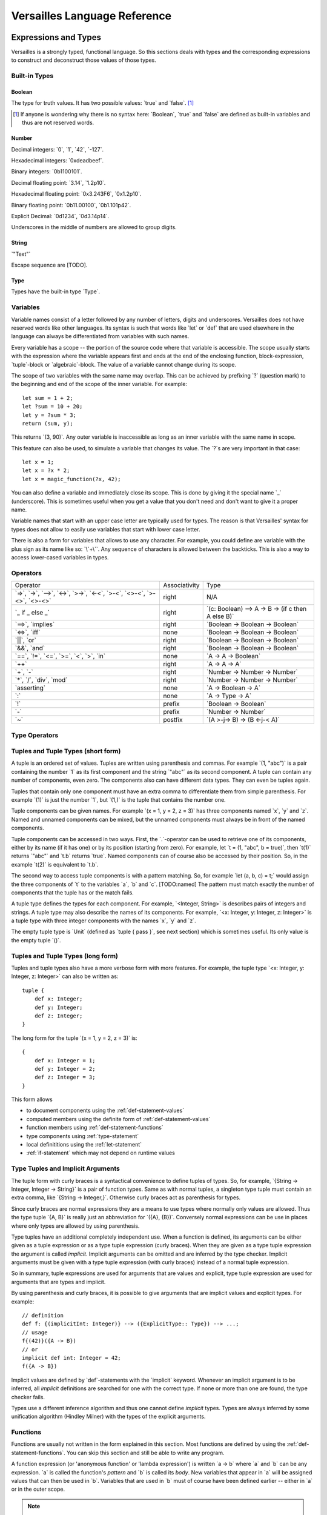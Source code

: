 .. role:: versailles(code)
    :language: versailles
.. default-role:: versailles
       
=============================
Versailles Language Reference
=============================

Expressions and Types
=====================

Versailles is a strongly typed, functional language. So this sections
deals with types and the corresponding expressions to construct and deconstruct
those values of those types.

.. productionlist:: versailles
    Expression :  `Variable`
               :| `NumberExpr`
               :| `StringExpr`
               :| `InterpolatedStringExpr`
               :| `TernaryExpr`
               :| `BinaryExpr`
               :| `UnaryExpr`
               :| `LambdaExpr`
               :| `CasesExpr`
               :| `ApplicationExpr`
               :| `TupleExpr`
               :| `TypeTupleExpr`
               :| `IndexExpr`
    TypeExpression :  `TypeVariable`
                   :| `WhereType`
                   :| `KindedType`
                   :| `FunctionType`
                   :| `ApplicationType`
                   :| `TupleType`
                   :| `AlgebraicType`
                   :| `TupleExpr`
                   :| `TypeTupleExpr`

Built-in Types
--------------

Boolean
^^^^^^^

The type for truth values. It has two possible values: `true` and `false`. [#fboolean]_

.. [#fboolean] If anyone is wondering why there is no syntax here: `Boolean`, 
               `true` and `false` are defined as built-in variables 
               and thus are not reserved words.

Number
^^^^^^

.. productionlist:: versailles
    Dec : ["0" .. "9"]
    Hex : ["0" .. "9", "a" .. "f", "A" .. "F"]
    Bin : ["0" .. "1"]
    Oct : ["0" .. "9"]
    NumberExpr :  `Dec` (`Dec` | "_")* ("." (`Dec` | "_")*)? (("e"|"E"|"p"|"P") `Dec` (`Dec` | "_")*)?
               :| "0d" `Dec` (`Dec` | "_")* ("." (`Dec` | "_")*)? ((p"|"P") `Dec` (`Dec` | "_")*)?
               :| "0x" `Hex` (`Hex` | "_")* ("." (`Hex` | "_")*)? ((p"|"P") `Hex` (`Hex` | "_")*)?
               :| "0b" `Bin` (`Bin` | "_")* ("." (`Bin` | "_")*)? ((p"|"P") `Bin` (`Bin` | "_")*)?
               :| "0o" `Oct` (`Oct` | "_")* ("." (`Oct` | "_")*)? ((p"|"P") `Oct` (`Oct` | "_")*)?

Decimal integers: `0`, `1`, `42`, `-127`.

Hexadecimal integers: `0xdeadbeef`.

Binary integers: `0b1100101`.

Decimal floating point: `3.14`, `1.2p10`.

Hexadecimal floating point: `0x3.243F6`, `0x1.2p10`.

Binary floating point: `0b11.00100`, `0b1.101p42`.

Explicit Decimal: `0d1234`, `0d3.14p14`.

Underscores in the middle of numbers are allowed to group digits.

String
^^^^^^

.. productionlist:: versailles
    StringExpr : "\"" [^ "\"" "\n"] "\""

`"Text"`

Escape sequence are [TODO].

.. seealso::
    
    :ref:`interpolated_text`
    
Type
^^^^

Types have the built-in type `Type`. 
    
.. _variables:
    
Variables
---------

.. productionlist:: versailles
    TypeName :  ["A" .. "Z"] ["a" .. "z", "A" .. "Z", "0" .. "9", "_"]*
             :| "`" [^ "`" "\n"] "`"
    Name     :  ["a" .. "z"] ["a" .. "z", "A" .. "Z", "0" .. "9", "_"]*
             :| `TypeName`
    TypeVariable : "?"? `TypeName`
    Variable     : "?"? `Name`

Variable names consist of a letter followed by any number of letters, digits and
underscores. Versailles does not have reserved words like other languages.
Its syntax is such that words like `let` or `def` that are used elsewhere in
the language can always be differentiated from variables with such names.

Every variable has a scope -- the portion of the source code where that
variable is accessible. The scope usually starts with the expression where
the variable appears first and ends at the end of the enclosing function, 
block-expression, `tuple`-block or `algebraic`-block.
The value of a variable cannot change during its scope.

The scope of two variables with the same name may overlap. This can be achieved 
by prefixing `?` (question mark) to the beginning and end of the scope of 
the inner variable. For example::
    
    let sum = 1 + 2;
    let ?sum = 10 + 20;
    let y = ?sum * 3;
    return (sum, y);
    
This returns `(3, 90)`. Any outer variable is inaccessible as long as an
inner variable with the same name in scope. 

This feature can also be used, to simulate a variable that changes its value.
The `?`\s are very important in that case::

    let x = 1;
    let x = ?x * 2;
    let x = magic_function(?x, 42);  

You can also define a variable and immediately close its scope. This is done
by giving it the special name `_` (underscore). This is sometimes useful when you get a 
value that you don't need and don't want to give it a proper name. 

Variable names that start with an upper case letter are typically used for 
types. The reason is that Versailles' syntax for types does not allow to 
easily use variables that start with lower case letter.

There is also a form for variables that allows to use any character. For 
example, you could define are variable with the plus sign as its name like so:
`\`+\``. Any sequence of characters is allowed between the backticks. 
This is also a way to access lower-cased variables in types.

.. `` # fixes editor syntax highlighting

Operators
---------

.. productionlist:: versailles
    TernaryExpr : `Expression` "if" `Expression` "else" `Expression`
    BinaryExpr : `Expression` (
               :      "=>"              // function expression with inferred type
               :    | "->" | "-->"      // normal function expression
               :    | "<->"             // inverse janus
               :    | ">->"             // semi-inverse janus
               :    | "<-<"             // cosemi-inverse janus
               :    | ">-<"             // pseudoinverse janus
               :    | "<>-<"            // semi-pseudoinverse janus
               :    | ">-<>"            // cosemi-pseudoinverse janus
               :    | "<>-<>"           // generic janus
               :    | "==>" | "implies" // implies
               :    | "<=>" | "iff"     // if and only if
               :    | "||" | "or"       // logical or
               :    | "&&" | "and"      // logical and
               :    | "=="              // equals
               :    | "!="              // not equals
               :    | "<="              // less or equals
               :    | ">="              // greater or equals
               :    | "<"               // less than
               :    | ">"               // greater than
               :    | "in"              // is element of
               :    | "++"              // concatenate
               :    | "+"               // addition
               :    | "-"               // subtraction
               :    | "*"               // multiplication
               :    | "/"               // division
               :    | "div"             // integer division
               :    | "mod"             // modulo
               :    | "asserting"       // assertion checking
               :    | ":"               // explicit typing
               : ) `Expression`
    PrefixExpr : ( "!"         // logical negation
               : | "-"         // additive inverse
               : ) `Expression`
    PostfixExpr : `Expression` ( 
                   "~" // janus reverse )

.. list-table::

    * - Operator
      - Associativity
      - Type
    * - `=>`, `->`, `-->`, 
        `<->`, `>->`, `<-<`, 
        `>-<`, `<>-<`, `>-<>`, `<>-<>`
      - right
      - N/A
    * - `_ if _ else _`
      - right
      - `(c: Boolean) --> A -> B -> (if c then A else B)`
    * - `==>`, `implies`
      - right
      - `Boolean -> Boolean -> Boolean`
    * - `<=>`, `iff`
      - none
      - `Boolean -> Boolean -> Boolean`
    * - `||`, `or`
      - right
      - `Boolean -> Boolean -> Boolean`
    * - `&&`, `and`
      - right
      - `Boolean -> Boolean -> Boolean`
    * - `==`, `!=`, `<=`, `>=`‚ 
        `<`‚ `>`, `in`
      - none
      - `A -> A -> Boolean`
    * - `++`
      - right
      - `A -> A -> A`
    * - `+`, `-`
      - right
      - `Number -> Number -> Number`
    * - `*`, `/`, `div`, `mod`
      - right
      - `Number -> Number -> Number`
    * - `asserting`
      - none
      - `A -> Boolean -> A`
    * - `:`
      - none
      - `A -> Type -> A`
    * - `!`
      - prefix
      - `Boolean -> Boolean`
    * - `-`
      - prefix
      - `Number -> Number`
    * - `~`
      - postfix
      - `(A >-j-> B) -> (B <-j-< A)`
      
Type Operators
--------------

.. productionlist:: versailles
    WhereType : `TypeExpression` ("where" | "unless") `Expression` // refinement type
    KindedType : `TypeExpression` "::" `TypeExpression` // explitely kinded type
    
      
Tuples and Tuple Types (short form)
-----------------------------------

.. productionlist:: versailles
    TupleExpr : "(" (`Expression` ("," `Expression`)* ("," `Name` "=" `Expression`)* ","? ")"
    TupleType : "<" (`TypeExpression` ("," `TypeExpression`)* ("," `Name` ":" `TypeExpression`)* ","? ">"  

A tuple is an ordered set of values. Tuples are written using parenthesis and 
commas. For example `(1, "abc")` is a pair containing the number `1` as
its first component and the string `"abc"` as its second component. A tuple can contain
any number of components, even zero. The components also can have different data
types. They can even be tuples again.

Tuples that contain only one component must have an extra comma to differentiate
them from simple parenthesis. For example `(1)` is just the number `1`,
but `(1,)` is the tuple that contains the number one.

Tuple components can be given names. For example `(x = 1, y = 2, z = 3)` has
three components named `x`, `y` and `z`. Named and unnamed components 
can be mixed, but the unnamed components must always be in front of the named
components.

Tuple components can be accessed in two ways. First, the `.`-operator can be
used to retrieve one of its components, either by its name (if it has one) or 
by its position (starting from zero). For example, let `t = (1, "abc", b = true)`‚
then `t(1)` returns `"abc"` and `t.b` returns `true`. Named components
can of course also be accessed by their position. So, in the example `t(2)` is
equivalent to `t.b`. 

The second way to access tuple components is with a pattern matching. So, for
example `let (a, b, c) = t;` would assign the three components of `t` to
the variables `a`, `b` and `c`. [TODO:named]
The pattern must match exactly the number of components that the tuple has or
the match fails. 
 
A tuple type defines the types for each component. For example, `<Integer, String>` 
is describes pairs of integers and strings. A tuple type may also describe
the names of its components. For example, `<x: Integer, y: Integer, z: Integer>` 
is a tuple type with three integer components with the names `x`, `y` and `z`.

The empty tuple type is `Unit` (defined as `tuple { pass }`, see next 
section) which is sometimes useful. Its only value is the empty tuple `()`.

Tuples and Tuple Types (long form)
----------------------------------

.. productionlist:: versailles
    TupleExpr : ... | `BlockStmt`
    TupleType : ... | "tuple" `BlockStmt`  

Tuples and tuple types also have a more verbose form with more features. For example,
the tuple type `<x: Integer, y: Integer, z: Integer>` can also be written as::

    tuple {
        def x: Integer;
        def y: Integer;
        def z: Integer;
    }
    
The long form for the tuple `(x = 1, y = 2, z = 3)` is::

    {
        def x: Integer = 1;
        def y: Integer = 2;
        def z: Integer = 3;
    }
    
This form allows

* to document components using the :ref:`def-statement-values`
* computed members using the definite form of :ref:`def-statement-values`
* function members using :ref:`def-statement-functions`
* type components using :ref:`type-statement`
* local definititions using the :ref:`let-statement` 
* :ref:`if-statement` which may not depend on runtime values

Type Tuples and Implicit Arguments
----------------------------------

.. productionlist:: versailles
    TypeTupleExpr : "{" (`TypeExpression` ("," `TypeExpression`)* ("," `Name` "=" `TypeExpression`)* ","? "}"

The tuple form with curly braces is a syntactical convenience to define tuples of types.
So, for example, `{String -> Integer, Integer -> String}` is a pair of function types. 
Same as with normal tuples, a singleton type tuple must contain an extra comma, 
like `{String -> Integer,}`. Otherwise curly braces act as parenthesis for types.

Since curly braces are normal expressions they are a means to use types where
normally only values are allowed. Thus the type tuple `{A, B}` is really just
an abbreviation for `({A}, {B})`. Conversely normal expressions can be use in
places where only types are allowed by using parenthesis.

Type tuples have an additional completely independent use. When a function
is defined, its arguments can be either given as a tuple expression or as a
type tuple expression (curly braces). When they are given as a type tuple 
expression the argument is called *implicit*. Implicit arguments can be omitted
and are inferred by the type checker. Implicit arguments must be given with
a type tuple expression (with curly braces) instead of a normal tuple 
expression.

So in summary, tuple expressions are used for arguments that are values and explicit,
type tuple expression are used for arguments that are types and implicit.

By using parenthesis and curly braces, it is possible to give arguments that
are implicit values and explicit types. For example::

    // definition
    def f: {(implicitInt: Integer)} --> ({ExplicitType:: Type}) --> ...;
    // usage
    f{(42)}({A -> B})
    // or
    implicit def int: Integer = 42;
    f({A -> B})
    
Implicit values are defined by `def`-statements with the `implicit` keyword.
Whenever an implicit argument is to be inferred, all *implicit* definitions
are searched for one with the correct type. If none or more than one are found,
the type checker fails.

Types use a different inference algorithm and thus one cannot define *implicit*
types. Types are always inferred by some unification algorithm (Hindley Milner) 
with the types of the explicit arguments.

Functions
---------

Functions are usually not written in the form explained in this section. Most 
functions are defined by using the :ref:`def-statement-functions`. You can
skip this section and still be able to write any program.

A function expression (or 'anonymous function' or 'lambda expression') is 
written `a -> b` where `a` and `b` can be any expression. `a` is called
the function's *pattern* and `b` is called its *body*. New variables
that appear in `a` will be assigned values that can then be used in `b`.
Variables that are used in `b` must of course have been defined earlier -- 
either in `a` or in the outer scope.

.. note::

    If you want to define a variable in a function's pattern with the same name 
    of a variable that is already defined, you have to prefix its name with `?`.
    See :ref:`variables`.

A function type describes the types of a function's input and output values.
A function type for functions that map values of type `A` to values of type
`B` is written `A -> B`. Even though the syntax of function types looks the
same here as that of function expressions, it is not. Since `A` and `B` are
types only type expression may appear in these places. So, variables that start
with lower case letters cannot be used (directly), for example.

Function Application
--------------------

.. productionlist:: versailles
    ApplicationExpr :  `Expression` `TupleExpr`
                    :| `Expression` "." `Name`
                    :| `Expression` "." `CasesExpr`
                    :| `Expression` `IndexExpr`
                    :| `Expression` `TupleTypeExpr`
    ApplicationType :  `TypeExpression` `TupleExpr`
                    :| `TypeExpression` "." `Name`
                    :| `TypeExpression` `TupleTypeExpr`
                    
Functions are used by applying them to a value. This value is called the
function's *argument*. 

Case-Expressions
----------------

.. productionlist:: versailles
    CasesExpr : "{" `CaseStmt`+ "}"
    CaseStmt : "case" `LambdaExpr`

A function can be defined by multiple cases that are tried in order. The first
matching case determines the function result. The following function, for example,
converts booleans to strings::

    {
        case true => "true";
        case false => "false";
    }
    
Of course it is possible to have more complex patterns. The following example
implements the fast exponentiation function::

    def fastexp: <Number, Number> -> Number = {
        case (_, 0)         => 1;
        case (x, n * 2)     => { 
            let xn = fastexp(n, x); 
            return xn * xn; 
        };
        case (x, n * 2 + 1) => { 
            let xn = fastexp(n, x); 
            return xn * xn * x; 
        };
    };  

The `.`-operator can be used to immediately apply a case-expression to a
value. This is equivalent to pattern matching expressions in other languages::

    parse("123").{
        case nothing => 0;
        case some(n) => n;
    }

We use `=>` here, but any of the function or janus arrows may be used instead.
`=>` tries to guess which type of function or janus you are defining by choosing
the most restrictive arrow that still type checks. But you can always be specific
and give the arrow that you want. 

Januses (Reversible Functions)
------------------------------

A janus is a function that can be run in reverse. Reversible functions cannot
be dependently typed. A janus type replaces `->` with one of the following
symbols. 

`<>-<>` Generic Janus
    
    A generic janus, `f: A <>-<> B` has a reverse `f~: B <>-<> A` and that's
    it. Every janus is also a function, and so is its reverse.

`>->` Semi-inverse Janus

    If `f(x)` is defined then `f~(f(x)) = x`.
    
`<-<` Cosemi-inverse Janus
    
    If `f~(x)` is defined then `f(f~(x)) = x`, i.e., `f~` is semi-inverse.
    
`<->` Inverse Janus

    `f` is semi-inverse and cosemi-inverse.
    
`<>->` Semi-pseudoinverse Janus
    
    If `f(x)` is defined then `f(f~(f(x)) = x`.
    
`<-<>` Cosemi-pseudoinverse Janus
    
    If `f~(x)` is defined then `f~(f(f~(x)) = x`, i.e., `f~` is semi-pseudoinverse.
    
`>-<` Pseudoinverse Janus

   `f` is semi-pseudoinverse and cosemi-pseudoinverse.
   
A janus is really two functions. Of course every
function that is called inside a janus must be a janus. Otherwise, we cannot
hope to construct a reverse. There are also restrictions on how variables
are used, which are a bit unintuitive. Every variable must be used at least once.
Also, for some types like functions, variables of those types must be used 
exactly once.

This comes from the way the reverse of a janus is derived. The reverse of 
`a <>-<> b` is `b <>-<> a`. And since every variable must be defined before
it is used, `b` must contain the same variables as `a`, otherwise the reverse
is ill-defined. We call the variables that are define in the context of a janus
*linear*.

There is one exception, though, and this is where it gets unintuitive. In a
janus application like `f(x)`, `f[x]` or `x.f` linear variables that do
not appear linearly in `x` may appear non-linearly in `f`. For example,
the built-in function for addition is `\`+\`: Number -> Number <-> Number`.
We can write a function that returns the sum and difference of its arguments
in the following way::

    def symsum(?a: Number, ?b: Number): Number = {
        let ?sum = `+`(a)(?b);
        let ?diff = `+`(sum)~(`*`(2)(?a));
        return (?sum, ?diff);
    };

The scopes of the linear variables have been explicitly marked with `?` to
make it clear where the places are that they are used linearly. `a` and `sum`
are also used non-linearly in the middle. `a` is used to construct the janus
`\`+\`(a)` which is then applied to `?b`. `b` is consumed and transformed 
into `sum`‚ but `a` is not consumed. It is still available afterwards and must
be consumed by some expression. 
   
Dependently Typed Functions
---------------------------
   
A dependent function type is written with an extended arrow `-->`. In this 
case, the argument is given as a tuple expression: `(x: A) --> B(x)`.
This allows the result type of the function to depend on the actual value of 
the argument. Instead of giving the type of the argument directly, the argument
type is the type of the argument expression. 
Thus, `A -> B` is truly just an abbreviation of `(_: A) --> B`. So, 
the actual argument cannot not appear in `B`.

Januses cannot have a dependent type.

There is no difference between the function expressions `a --> b` and `a -> b`.
Function expressions don't need a special syntax to be dependently typed.

Lists
-----

List are written `[1, 2, 3]`. Lists are similar to tuples, except that all
components have to have the same type and that the list type does not distinguish
between lists of different length. The empty list is written `[]`.

There is a special notation for ranges, for example `[2 .. 5] = [2, 3, 4]`
and `[5 .. 2] = [5, 4, 3]` and `[2 .. 2] = []`.

There is also a special list application `f[1, 2, 3]` that returns a new list
where the function is applied to each element of the list, so `[f(1), f(2), f(3)]`.

List comprehensions are like `[f(x) for x from list]`.

The list type is defined by the standard library as::

    type List{A} = algebraic {
        variant nil;
        variant cons(head: A, tail: List{A});
    };
    
and `[1, 2, 3]` is just syntactic sugar for `cons(1, cons(2, cons(3, nil)))`.

Dictionaries
------------

Dictionaries are lists of key value pairs, written like 
`["fst" = 1, "snd" = 2, "trd" = 3]`.  

Dictionary comprehensions are like `[name(x) = value(x) for x from list]`.

Algebraic Data Types
--------------------

.. _interpolated_text:

Interpolated Text
-----------------

.. productionlist:: versailles
    InterpolatedText ::= "'" [^'$]* ("$" Expression "$" [^'$]*)* "'"
    
Interpolated text is a convenient way to construct string. For example,
`'year: $year$'` is short for `"year: " ++ toString(year)`.

If-Expressions
--------------

Asserting-Expressions
---------------------

Block Expressions
-----------------

A block expression consists of one or more statements and a expression. The
purpose of block expressions is to define the expression under with the help
of statements.

Statements
==========

.. productionlist:: versailles
    ComplexStatement :  `SimpleStatement` 
                     :| `BlockStmt`
    SimpleStatement :  `PassStmt`
                    :| `FailStmt`
                    :| `LetStmt` 
                    :| `CallStmt`
                    :| `ForgetStmt`
                    :| `RememberStmt`
                    :| `DefStmt` 
                    :| `TypeStmt`
                    :| `SwitchStmt` 
                    :| `IfStmt`
                    :| `LoopStmt`
    
Pass-, Fail- and Block Statements
---------------------------------

.. productionlist:: versailles
    PassStmt : "pass"
    FailStmt : "fail"
    BlockStmt : "{" `SimpleStatement` (";"+ `ComplexStatement`)* ";"* "}" 

The statement `pass` does nothing. It is rarely useful. It is necessary to 
create empty blocks.

The statement `fail` stops the current execution makes the current pattern
matching fail. Thus it may not be followed by other statements.

It is possible to group multiple statements into a single statement by 
enclosing them with curly braces (`{`, `}`). The first statement of a block
cannot be a such a block statement [#fblock]_. If you need to you can always
use `pass` as the first statement in your block.

.. [#fblock] Allowing block statements as the first statement in a block statement
             creates an ambiguity with tuple types.      

.. _let-statement:

Let-Statements
--------------

.. productionlist:: versailles
    LetStmt : "let" (`Expression` "=")? `Expression`

A `let`-statement consists of two expressions, say `a` and `b`, and is written
like `let a = b;`. It computes the value of `b` and matches it against `a`. If 
the match is successful, the undefined variables in `a` are assigned values 
to make the match successful. Those variables are then available until they
go out of scope (see :ref:`variables`).

`let` is useful to define temporary variables. It cannot be used to define
public objects that can be used from elsewhere. You have to use `def` and
`type` for that. There is also `letdef` and `lettype`, that have the
same syntax as `def` and `type`, but only define those variables locally.

The short form of `let`, written just `let b`, can be used to fail 
on a condition. `b` must be a `Boolean` expression. If `b` evaluates to `false`
the statement fails. If `b` evaluates to `true`, the next statement is executed.
This form is equivalent to `let true = b` and `if !b { fail }`. So for 
example, the square root function could be written like::
    
    def sqrt(x: Number): Number = {
        let x >= 0;
        ...
    };
    
an it would be undefined for numbers less than zero.

Call-Statements
---------------

.. productionlist:: versailles
    CallStmt : "call" `Expression`
    
The call statement is used for functions that have only side-effects. Their
return type must be `Unit`. `call x` is actually equivalent to `for () from x`.

TODO: side-effects    

Forget- and Remember-Statements
-------------------------------

.. productionlist:: versailles
    ForgetStmt : "forget" `Expression` "=" `Expression`
    RememberStmt : "remember" `Expression` "=" `Expression`
    
The `forget`-statement is used in a reversible function to discard information.
All the variables that appear linearly in the left-hand expression are discarded. 
Since the function is reversible you have to give a way of reconstructing 
those variables in the reverse direction. That is what the right-hand expression is
for. In reverse, a `forget` becomes a `remember` which acts pretty much like
a `let`-expression. The difference between `remember` and `let` are as follows:

    * `remember a = b` becomes `forget a = b` in reverse, but `let a = b` 
       becomes `let b = a` in reverse.
    * Variables cannot not appear linearly in `remember`'s right-hand expression.
    
`forget a = b` is actually just syntactic sugar for `let () = forget(b)(a)`
where `forget` is the built-in function. `remember a = b` is thus syntactic
sugar for `let a = forget(b)~()`. `forget(b)` is a semi-inverse janus
with the following behavior:

    For all `A: Type`, `b: A`, `a: A`:
    
    #. `forget(b)(a) = ()`
    #. `forget(b)~() = b` 

.. _def-statement-values:

Def-Statements for Values
-------------------------

A `def`-statement is used to define members of tuples and modules.

.. _def-statement-functions:

Def-Statements for Functions
----------------------------

.. productionlist:: versailles
    DefStmt: ("def" | "letdef") `Name` (`TupleExpr` | `TupleTypeExpr`)* 
           : (":" `TypeExpression`)? ("=" `TypeExpression`)?


`def f(x: A)(y: B): C = stuff;` is short for 
`def f: (x: A) --> (y: B) --> C = (x: A) -> (y: B) -> stuff;`.

`def f(x: A)(y: B) <->: C = stuff;` is short for 
`def f: (x: A) --> B <-> C = (x: A) -> (y: B) <-> stuff;`.

`def f(x: A)(y: B) <-> (z: C) { stuff; };` is short for 
`def f: (x: A) --> B <-> C = (x: A) --> (y: B) <-> { stuff; return (z: C); };`.

`def f(x: A)(y: B) <-> g(z: C) { stuff; };` is short for 
`def f: (x: A) --> B <-> C = (x: A) --> (y: B) <-> { stuff; return (z: C); };
def g: (x: A) --> C <-> B = f~;`.


`def f(x: A)(y: B): C;` is short for 
`def f: (x: A) --> (y: B) --> C;`.

`def f(x: A)(y: B) <->: C;` is short for 
`def f: (x: A) --> B <-> C;`.

`def f(x: A)(y: B) <-> (z: C);` is short for 
`def f: (x: A) --> B <-> C = (x: A) --> (y: B) <-> C;`.

`def f(x: A)(y: B) <-> g(z: C);` is short for 
`def f: (x: A) --> B <-> C; def g: (x: A) --> C <-> B = (x: A) -> f~(x);`.

.. _type-statement:

Type-Statements
---------------

.. productionlist:: versailles
    TypeStmt: ("type" | "lettype") `TypeName` (`TupleExpr` | `TupleTypeExpr`)* 
            : ("::" `TypeExpression`)? ("=" `TypeExpression`)?

Like `def` but the expression after `=` is a type expression.

For example::

    type Vector3 = {x: Number, y: Number, z: Number}; 
    
is just short for::

    def Vector3: Type = {x: Number, y: Number, z: Number};
    
`type` allows to define functions returning types, similar to `def`::    
    
    type Id{A} = A;
    type List{A} = algebraic {
        variant Nil;
        variant Cons: (A, List{A});
    };
    type NList(n: Number){A} = (n.{
        case 0     => algebraic { variant Nil; };
        case n + 1 => algebraic { variant Cons: (A, NList(n){A}); };
    });
    
Switch-Statement
----------------

.. productionlist:: versailles
    SwitchStmt: "switch" "{" "case" `ComplexStatement` (";"  
              :              "case" `ComplexStatement`)* ";"? "}"

Similar to how a function can be defined by pattern matching using the `case`-
expression, the `switch`-statement allows to you to define multiple alternative
statements. Each of the statements preceded by `case` are executed in order,
until one is found that does not fail. The behavior of the `switch`-statement
then becomes the same as the behavior of the non-failing `case`-statement. 

The names and types of the consumed and defined variables in each `case`-
statement must be identical.

.. _if-statement:

If-Statements
-------------

.. productionlist:: versailles    
    IfStmt : "if" `Expression` 
           : ("then" `ComplexStatement` | `BlockStmt`)
           : ("asserting" `Expression`)?
           : ("else" `ComplexStatement`)?
    
The `if`-statement executes either the statement following `then` or the 
statement following `else` depending on the `Boolean` computed from the
expression following `if`. If `asserting` is given, its value is checked
after one of the branches was executed. If its value is different from the
that of the expression following `if`, the whole `if`-statement fails.
In a reversible context, the `asserting`-branch must be given.     
    
There is special treatment for block-expressions following `if` and `asserting`.
Instead of a boolean expression you can give a block-expression. The expressions
are considered `true` if they don't fail. Variables can be consumed and defined
in those expressions. The block-expressions must not have `return`-statement, so
they must actually be block-statements. In fact, `Boolean` expressions are 
actually converted to the short form of `let`-expressions (see 
:ref:`let-statement`) and then treated as block-statements.
    
`if c then t asserting a else e` is equivalent to `switch { case {c; t; a}; case e; }`.
`if c then t else e` is equivalent to `switch { case {c; t}; case e; }`. 
If the `else`-branch is not given just `pass` is assumed.

Loop-Statements
---------------

.. productionlist:: versailles
    LoopStmt : ("from" `Expression`)? ("do" `ComplexStatement`)? 
             : ("until" `Expression`)? ("loop" `ComplexStatement`)? 
               
This statement is a mix of ``while`` and ``do``-``while`` loops from C-like
languages. `until u` is equivalent to `while !u`. One of `do` or `loop` is 
required. If not given, `do pass`, `while true` and `loop pass` is assumed.

`do d until u` does `d` and then checks `u`. If `false`, repeat, otherwise the 
loop is finished.

`until u loop l` first checks `u`. If `false`, execute `l` and repeat, otherwise 
the loop is finished.

The `from`-expression must be `true` before the `loop` is entered and must
be `false` before every other repetition. The whole loop fails, if this is not
the case. If the `from`-expression is omitted in an irreversible context,
the `from`-expression is not checked at all. The `from`-expression is necessary
for the loop to have a reverse, so it is always checked in a reversible context. 
               
`from f do d until u loop l` is actually equivalent to 
`do { let !f; d } loop { let !u; l }`. All together, `do d loop l` does the 
following:

    #. In a reversible context only, try to execute `d`, and fail if it doesn't fail.
    #. Execute `l`, and goto step 5 if it fails.
    #. Execute `d`, and fail if it fails.
    #. Goto step 2.
    #. Done.

The reverse of the loop `from f do d while w loop l` is `from w do dr while f loop lr`
where `dr` and `lr` are the reverses of `d` and `l` respectively.

Return-Statements
-----------------

Returns ends the current block specifying its value. If a block has no 
`return`-statement and no `def`- or `type`-statements, a `return ()` is implied.

Yield-Statements
----------------

Module-Statements
-----------------

Miscellaneous
=============

Curly Braces
------------

Versailles has 

* block-expressions
    may contain `return`. If no `return`, `def` or `type` statement, then 
    `return ()` is implied. Must not contain `for`, `when`, `yield`, `case`.
* long tuple-expressions
    must contain at least one `def` or `type` statement. Must not contain 
    `return`, `for`, `when`, `yield`, `case`.
* monad-block-expressions
    must contain at least one of `for`, `when` or `yield`. `return x` is equivalent
    to `yield pure(x)`.
    must not contain `case`.
* case-expressions
    must contain at least one `case`-statement. Must not contain `return`, 
    `for`, `when`, `yield`.
* type tuples
    always begins with a type expression, which can be differentiated
    from statements by their first token.
    
To avoid confusion none of these forms allows empty curly braces (`{}`).

* empty block-expression: `{ pass }`
* empty monad-block-expression: `pure()`
* empty case-expression: `fail` (the built-in function), or `{ fail } => { fail }` 
* empty tuple type: `tuple { pass }` 
